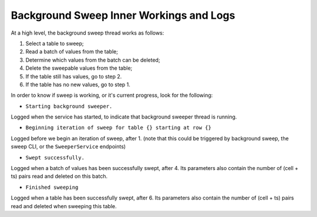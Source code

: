 .. _sweep-logs:

Background Sweep Inner Workings and Logs
========================================

At a high level, the background sweep thread works as follows:

1. Select a table to sweep;
2. Read a batch of values from the table;
3. Determine which values from the batch can be deleted;
4. Delete the sweepable values from the table;
5. If the table still has values, go to step 2.
6. If the table has no new values, go to step 1.

In order to know if sweep is working, or it's current progress, look for the following:

- ``Starting background sweeper.``

Logged when the service has started, to indicate that background sweeper thread is running.

- ``Beginning iteration of sweep for table {} starting at row {}``

Logged before we begin an iteration of sweep, after 1. (note that this could be triggered by background sweep, the sweep CLI, or the ``SweeperService`` endpoints)

- ``Swept successfully.``

Logged when a batch of values has been successfully swept, after 4. Its parameters also contain the number of
(cell + ts) pairs read and deleted on this batch.

- ``Finished sweeping``

Logged when a table has been successfully swept, after 6. Its parameters also contain the number of (cell + ts) pairs
read and deleted when sweeping this table.
